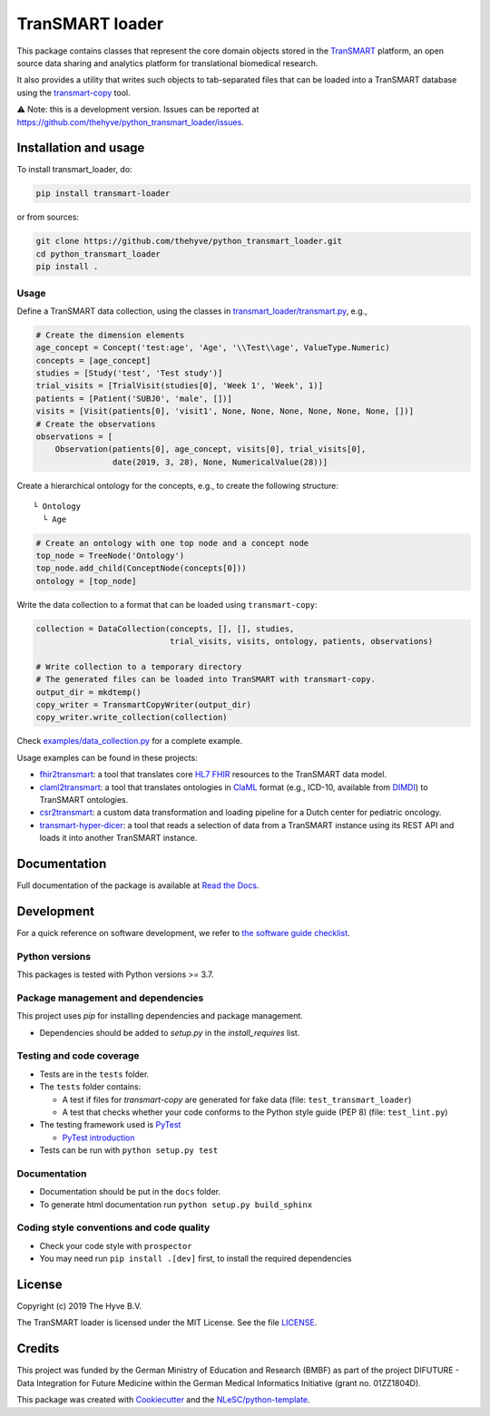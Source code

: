 TranSMART loader
================

|Build status| |codecov| |pypi| |status| |downloads| |license|

.. |Build status| image:: https://travis-ci.org/thehyve/python_transmart_loader.svg?branch=master
   :alt: Build status
   :target: https://travis-ci.org/thehyve/python_transmart_loader/branches
.. |codecov| image:: https://codecov.io/gh/thehyve/python_transmart_loader/branch/master/graph/badge.svg
   :alt: codecov
   :target: https://codecov.io/gh/thehyve/python_transmart_loader
.. |pypi| image:: https://img.shields.io/pypi/v/transmart_loader.svg
   :alt: PyPI
   :target: https://pypi.org/project/transmart_loader/
.. |status| image:: https://img.shields.io/pypi/status/transmart-loader.svg
   :alt: PyPI - Status
.. |downloads| image:: https://img.shields.io/pypi/dm/transmart-loader.svg
   :alt: PyPI - Downloads
.. |license| image:: https://img.shields.io/pypi/l/transmart_loader.svg
   :alt: MIT license
   :target: LICENSE

This package contains classes that represent the core domain objects stored in the TranSMART_ platform,
an open source data sharing and analytics platform for translational biomedical research.

It also provides a utility that writes such objects to tab-separated files that can be loaded into
a TranSMART database using the transmart-copy_ tool.

.. _TranSMART: https://github.com/thehyve/transmart-core
.. _transmart-copy: https://github.com/thehyve/transmart-core/tree/dev/transmart-copy

⚠️ Note: this is a development version.
Issues can be reported at https://github.com/thehyve/python_transmart_loader/issues.


Installation and usage
**********************

To install transmart_loader, do:

.. code-block:: console

  pip install transmart-loader

or from sources:

.. code-block:: console

  git clone https://github.com/thehyve/python_transmart_loader.git
  cd python_transmart_loader
  pip install .


Usage
------

Define a TranSMART data collection, using the classes in `transmart_loader/transmart.py`_, e.g.,

.. _`transmart_loader/transmart.py`: https://github.com/thehyve/python_transmart_loader/blob/master/transmart_loader/transmart.py

.. code-block:: python

  # Create the dimension elements
  age_concept = Concept('test:age', 'Age', '\\Test\\age', ValueType.Numeric)
  concepts = [age_concept]
  studies = [Study('test', 'Test study')]
  trial_visits = [TrialVisit(studies[0], 'Week 1', 'Week', 1)]
  patients = [Patient('SUBJ0', 'male', [])]
  visits = [Visit(patients[0], 'visit1', None, None, None, None, None, None, [])]
  # Create the observations
  observations = [
      Observation(patients[0], age_concept, visits[0], trial_visits[0],
                  date(2019, 3, 28), None, NumericalValue(28))]

Create a hierarchical ontology for the concepts, e.g., to create the following structure:

::
  
  └ Ontology
    └ Age


.. code-block:: python

  # Create an ontology with one top node and a concept node
  top_node = TreeNode('Ontology')
  top_node.add_child(ConceptNode(concepts[0]))
  ontology = [top_node]

Write the data collection to a format that can be loaded using ``transmart-copy``:

.. code-block:: python

  collection = DataCollection(concepts, [], [], studies,
                              trial_visits, visits, ontology, patients, observations)
  
  # Write collection to a temporary directory
  # The generated files can be loaded into TranSMART with transmart-copy.
  output_dir = mkdtemp()
  copy_writer = TransmartCopyWriter(output_dir)
  copy_writer.write_collection(collection)


Check `examples/data_collection.py`_ for a complete example.

.. _`examples/data_collection.py`: https://github.com/thehyve/python_transmart_loader/blob/master/examples/data_collection.py

Usage examples can be found in these projects: 

- `fhir2transmart <https://github.com/thehyve/python_fhir2transmart>`_: a tool that translates core `HL7 FHIR`_ resources to the TranSMART data model.  
- `claml2transmart <https://github.com/thehyve/python_claml2transmart>`_: a tool that translates ontologies in ClaML_ format (e.g., ICD-10, available from DIMDI_)
  to TranSMART ontologies.
- `csr2transmart <https://github.com/thehyve/python_csr2transmart>`_: a custom data transformation
  and loading pipeline for a Dutch center for pediatric oncology.
- `transmart-hyper-dicer <https://github.com/thehyve/transmart-hyper-dicer>`_: a tool that reads a selection of data from a TranSMART instance using its REST API
  and loads it into another TranSMART instance.

.. _`HL7 FHIR`: http://hl7.org/fhir/
.. _DIMDI: https://www.dimdi.de
.. _ClaML: https://www.iso.org/standard/69318.html


Documentation
*************

Full documentation of the package is available at `Read the Docs`_.

.. _Read the Docs: https://transmart-loader.readthedocs.io


Development
*************

For a quick reference on software development, we refer to `the software guide checklist <https://guide.esciencecenter.nl/best_practices/checklist.html>`_.

Python versions
---------------

This packages is tested with Python versions >= 3.7.

Package management and dependencies
-----------------------------------

This project uses `pip` for installing dependencies and package management.

* Dependencies should be added to `setup.py` in the `install_requires` list.

Testing and code coverage
-------------------------

* Tests are in the ``tests`` folder.
* The ``tests`` folder contains:

  - A test if files for `transmart-copy` are generated for fake data (file: ``test_transmart_loader``)
  - A test that checks whether your code conforms to the Python style guide (PEP 8) (file: ``test_lint.py``)

* The testing framework used is `PyTest <https://pytest.org>`_

  - `PyTest introduction <http://pythontesting.net/framework/pytest/pytest-introduction/>`_

* Tests can be run with ``python setup.py test``

Documentation
-------------

* Documentation should be put in the ``docs`` folder.

* To generate html documentation run ``python setup.py build_sphinx``

Coding style conventions and code quality
-----------------------------------------

* Check your code style with ``prospector``
* You may need run ``pip install .[dev]`` first, to install the required dependencies


License
*******

Copyright (c) 2019 The Hyve B.V.

The TranSMART loader is licensed under the MIT License. See the file `<LICENSE>`_.


Credits
*******

This project was funded by the German Ministry of Education and Research (BMBF) as part of the project
DIFUTURE - Data Integration for Future Medicine within the German Medical Informatics Initiative (grant no. 01ZZ1804D).

This package was created with `Cookiecutter <https://github.com/audreyr/cookiecutter>`_ and the `NLeSC/python-template <https://github.com/NLeSC/python-template>`_.
